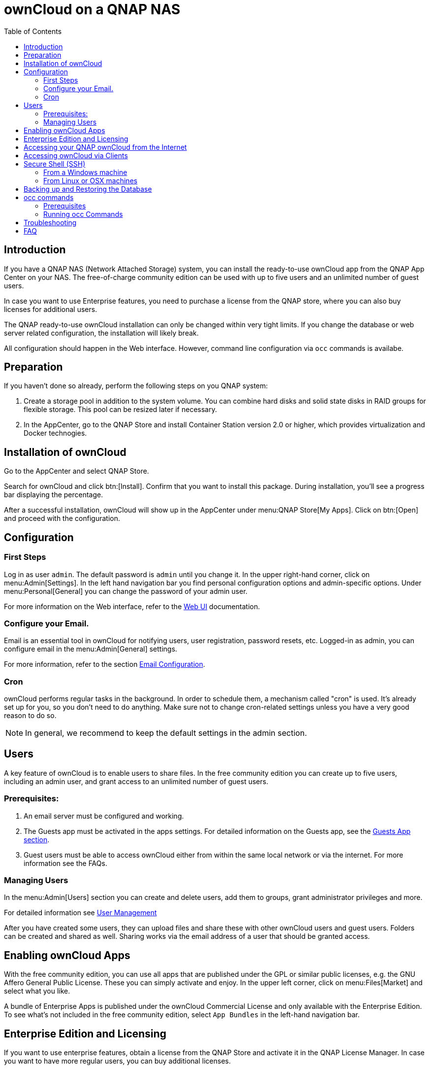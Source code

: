 = ownCloud on a QNAP NAS
:toc: right
:toclevels: 2

== Introduction

If you have a QNAP NAS (Network Attached Storage) system, you can install the ready-to-use ownCloud app from the QNAP App Center on your NAS. The free-of-charge community edition can be used with up to five users and an unlimited number of guest users.

In case you want to use Enterprise features, you need to purchase a license from the QNAP store, where you can also buy licenses for additional users.

The QNAP ready-to-use ownCloud installation can only be changed within very tight limits. If you change the database or web server related configuration, the installation will likely break.

All configuration should happen in the Web interface. However, command line configuration via `occ` commands is availabe.

== Preparation

If you haven't done so already, perform the following steps on you QNAP system:

. Create a storage pool in addition to the system volume. You can combine hard disks and solid state disks in RAID groups for flexible storage. This pool can be resized later if necessary.

. In the AppCenter, go to the QNAP Store and install Container Station version 2.0 or higher, which provides virtualization and Docker technogies.

== Installation of ownCloud

Go to the AppCenter and select QNAP Store.

Search for ownCloud and click btn:[Install]. Confirm that you want to install this package. During installation, you'll see a progress bar displaying the percentage.

After a successful installation, ownCloud will show up in the AppCenter under menu:QNAP Store[My Apps]. Click on btn:[Open] and proceed with the configuration.

== Configuration

=== First Steps

Log in as user `admin`. The default password is `admin` until you change it. In the upper right-hand corner, click on menu:Admin[Settings]. In the left hand navigation bar you find personal configuration options and admin-specific options. Under menu:Personal[General] you can change the password of your admin user.

For more information on the Web interface, refer to the xref:user_manual:webinterface.adoc[Web UI] documentation.

=== Configure your Email.

Email is an essential tool in ownCloud for notifying users, user registration, password resets, etc. Logged-in as admin, you can configure email in the menu:Admin[General] settings.

For more information, refer to the section xref:configuration/server/email_configuration.adoc[Email Configuration].

=== Cron

ownCloud performs regular tasks in the background. In order to schedule them, a mechanism called "cron" is used. It's already set up for you, so you don't need to do anything. Make sure not to change cron-related settings unless you have a very good reason to do so.

NOTE: In general, we recommend to keep the default settings in the admin section.

== Users

A key feature of ownCloud is to enable users to share files. In the free community edition you can create up to five users, including an admin user, and grant access to an unlimited number of guest users.

=== Prerequisites:

. An email server must be configured and working.
. The Guests app must be activated in the apps settings. For detailed information on the Guests app, see the xref:configuration/user/guests_app.adoc[Guests App section].
. Guest users must be able to access ownCloud either from within the same local network or via the internet. For more information see the FAQs.

=== Managing Users

In the menu:Admin[Users] section you can create and delete users, add them to groups, grant administrator privileges and more.

For detailed information see xref:configuration/user/user_configuration.adoc[User Management]

After you have created some users, they can upload files and share these with other ownCloud users and guest users. Folders can be created and shared as well. Sharing works via the email address of a user that should be granted access.

== Enabling ownCloud Apps

With the free community edition, you can use all apps that are published under the GPL or similar public licenses, e.g. the GNU Affero General Public License. These you can simply activate and enjoy.
In the upper left corner, click on menu:Files[Market] and select what you like.

A bundle of Enterprise Apps is published under the ownCloud Commercial License and only available with the Enterprise Edition. To see what's not included in the free community edition, select `App Bundles` in the left-hand navigation bar.

== Enterprise Edition and Licensing

If you want to use enterprise features, obtain a license from the QNAP Store and activate it in the QNAP License Manager. In case you want to have more regular users, you can buy additional licenses.

Licenses are valid for a year. If you don't renew them, only the first five users created will remain enabled as well as non-enterprise apps. Should you decide to buy a license and additional user packages again, you can enable the users you want to become active again in the web interface.


== Accessing your QNAP ownCloud from the Internet

If you want to connect to your ownCloud on QNAP from the Internet, you need to configure the network accordingly. Go to the administration interface of you QNAP NAS and select menu:SYSTEMS[Network & Virtual Switch]. Under "Access Services" click on menu:DDNS (dynamic domain name service) then btn[Add]. Here you can configure the DDNS settings.

== Accessing ownCloud via Clients

Besides logging in to ownCloud via the web interface, you can access it from iOS and Android devices by installing the respective apps, and there are desktop clients availble for Windows, Mac OS X and various Linux distributions.

For more information, check out the documentation on the clients:
https://doc.owncloud.com/server/10.8/#desktop-client-and-mobile-apps


== Secure Shell (SSH)

You may need to log in to your ownCloud on QNAP from the command line, e.g. to run `occ` commands.

=== From a Windows machine

On Windows you need to install PuTTY from a source of your trust, then start PuTTY and enter the host name or IP Address in the menu:Session dialog. Port should be `22` and connection type `SSH`. Click btn:[Open]. A command line prompt appears. Press kbd:[y] for yes. You'll be asked for a user name. Enter `admin` and in the next step the admin user's password.

You are logged in to the QNAP NAS on the command line.

=== From Linux or OSX machines

Open a terminal and enter the command:

[source,console]
----
ssh admin@<your-nas-IP>
----

Press kbd:[y] for yes and you're logged in.

== Backing up and Restoring the Database

To prevent data loss, the ownCloud database should be backed up regularly. To do so, you need to log in to your QNAP device via `ssh` and navigate to the ownCloud app root directory, e.g. `/share/CACHEDEV1_DATA/.qpkg/ownCloud`. Here you can create a database snapshot with a time stamp. Enter the following command:

[source,console]
----
system-docker-compose exec db pg_dumpall -c -U owncloud > ownCloud_database_$(date +%Y-%m-%d_%H_%M_%S).sql
----

For more information, see section xref:maintenance/backup.adoc[Backing up ownCloud]. ownCloud on QNAP uses PostgrSQL.

Should something happen and you need to restore the data, perform the following commands:

[source,console]
----
# delete / drop the current database
system-docker-compose exec db dropdb owncloud -U owncloud
# create new database
system-docker-compose exec db createdb owncloud -U owncloud
# restore data to database
cat ownCloud_database_xxxxx.sql | system-docker-compose exec -T db psql -U owncloud -d owncloud
----

== occ commands

Beside the web interface, ownCloud also offers a command-line interface (occ) for administrator tasks.

=== Prerequisites

In order to issue occ commands, enable `ssh` (secure shell) in the ControlPanel first.
. In the navigation bar on the left side, select menu:Networks & File Services[Telnet / SSH].
. Check `Allow SSH connection` and specify the port number (default 22).
. Next, check `Enable SFTP`. Once you click btn:[Apply], your admin user can log in to your NAS remotely.

=== Running occ Commands

To issue `occ` commands, you need to use `ssh` to log in to you QNAP device.

ownCloud on QNAP lives in a Docker container, therefore `occ` commands look a little different then on regular installations with a preceding `docer exec` like this:

[source,console]
----
docker exec --user www-data <owncloud-container-name> php occ <your-command>
----

For more information on which `occ` commands are available and how to use them, check out the section xref:configuration/server/occ_command.adoc[Using the occ Command].

== Troubleshooting

Via the QuLog Center utility you can check the log entries.

The event notifications in the top tool bar will also tell you if something has gone wrong.

If you forgot to install the Container Station, an error message will pop up during the installation of ownCloud. Click on the link "System Event Log" in the pop-up window to find out what actually went wrong or hit btn:[OK] and install the Container Station. Then start the installation of ownCloud again.

== FAQ

. How to resize a storage pool or add a new disk


